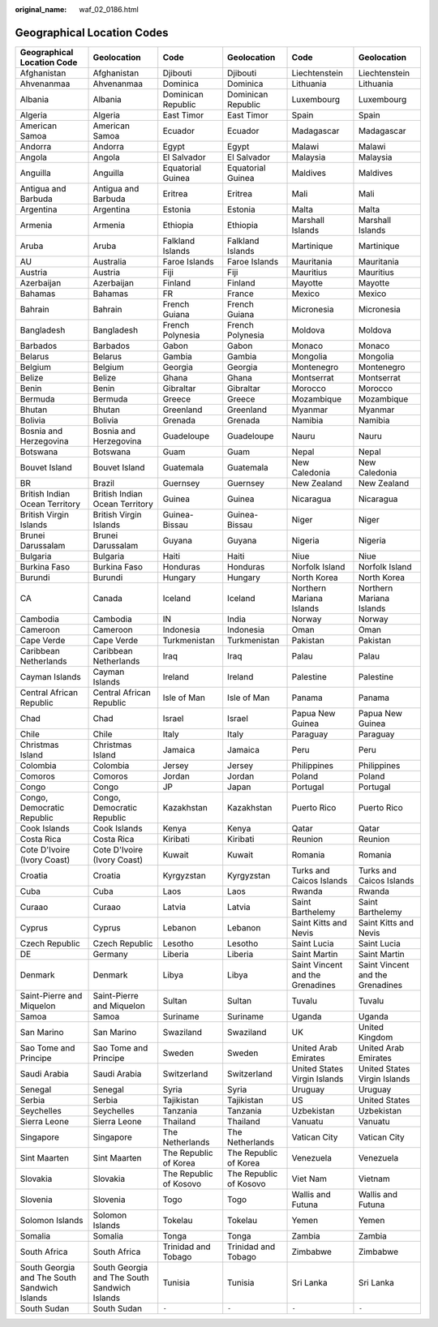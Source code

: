 :original_name: waf_02_0186.html

.. _waf_02_0186:

Geographical Location Codes
===========================

+----------------------------------------------+----------------------------------------------+------------------------+------------------------+----------------------------------+----------------------------------+
| Geographical Location Code                   | Geolocation                                  | Code                   | Geolocation            | Code                             | Geolocation                      |
+==============================================+==============================================+========================+========================+==================================+==================================+
| Afghanistan                                  | Afghanistan                                  | Djibouti               | Djibouti               | Liechtenstein                    | Liechtenstein                    |
+----------------------------------------------+----------------------------------------------+------------------------+------------------------+----------------------------------+----------------------------------+
| Ahvenanmaa                                   | Ahvenanmaa                                   | Dominica               | Dominica               | Lithuania                        | Lithuania                        |
+----------------------------------------------+----------------------------------------------+------------------------+------------------------+----------------------------------+----------------------------------+
| Albania                                      | Albania                                      | Dominican Republic     | Dominican Republic     | Luxembourg                       | Luxembourg                       |
+----------------------------------------------+----------------------------------------------+------------------------+------------------------+----------------------------------+----------------------------------+
| Algeria                                      | Algeria                                      | East Timor             | East Timor             | Spain                            | Spain                            |
+----------------------------------------------+----------------------------------------------+------------------------+------------------------+----------------------------------+----------------------------------+
| American Samoa                               | American Samoa                               | Ecuador                | Ecuador                | Madagascar                       | Madagascar                       |
+----------------------------------------------+----------------------------------------------+------------------------+------------------------+----------------------------------+----------------------------------+
| Andorra                                      | Andorra                                      | Egypt                  | Egypt                  | Malawi                           | Malawi                           |
+----------------------------------------------+----------------------------------------------+------------------------+------------------------+----------------------------------+----------------------------------+
| Angola                                       | Angola                                       | El Salvador            | El Salvador            | Malaysia                         | Malaysia                         |
+----------------------------------------------+----------------------------------------------+------------------------+------------------------+----------------------------------+----------------------------------+
| Anguilla                                     | Anguilla                                     | Equatorial Guinea      | Equatorial Guinea      | Maldives                         | Maldives                         |
+----------------------------------------------+----------------------------------------------+------------------------+------------------------+----------------------------------+----------------------------------+
| Antigua and Barbuda                          | Antigua and Barbuda                          | Eritrea                | Eritrea                | Mali                             | Mali                             |
+----------------------------------------------+----------------------------------------------+------------------------+------------------------+----------------------------------+----------------------------------+
| Argentina                                    | Argentina                                    | Estonia                | Estonia                | Malta                            | Malta                            |
+----------------------------------------------+----------------------------------------------+------------------------+------------------------+----------------------------------+----------------------------------+
| Armenia                                      | Armenia                                      | Ethiopia               | Ethiopia               | Marshall Islands                 | Marshall Islands                 |
+----------------------------------------------+----------------------------------------------+------------------------+------------------------+----------------------------------+----------------------------------+
| Aruba                                        | Aruba                                        | Falkland Islands       | Falkland Islands       | Martinique                       | Martinique                       |
+----------------------------------------------+----------------------------------------------+------------------------+------------------------+----------------------------------+----------------------------------+
| AU                                           | Australia                                    | Faroe Islands          | Faroe Islands          | Mauritania                       | Mauritania                       |
+----------------------------------------------+----------------------------------------------+------------------------+------------------------+----------------------------------+----------------------------------+
| Austria                                      | Austria                                      | Fiji                   | Fiji                   | Mauritius                        | Mauritius                        |
+----------------------------------------------+----------------------------------------------+------------------------+------------------------+----------------------------------+----------------------------------+
| Azerbaijan                                   | Azerbaijan                                   | Finland                | Finland                | Mayotte                          | Mayotte                          |
+----------------------------------------------+----------------------------------------------+------------------------+------------------------+----------------------------------+----------------------------------+
| Bahamas                                      | Bahamas                                      | FR                     | France                 | Mexico                           | Mexico                           |
+----------------------------------------------+----------------------------------------------+------------------------+------------------------+----------------------------------+----------------------------------+
| Bahrain                                      | Bahrain                                      | French Guiana          | French Guiana          | Micronesia                       | Micronesia                       |
+----------------------------------------------+----------------------------------------------+------------------------+------------------------+----------------------------------+----------------------------------+
| Bangladesh                                   | Bangladesh                                   | French Polynesia       | French Polynesia       | Moldova                          | Moldova                          |
+----------------------------------------------+----------------------------------------------+------------------------+------------------------+----------------------------------+----------------------------------+
| Barbados                                     | Barbados                                     | Gabon                  | Gabon                  | Monaco                           | Monaco                           |
+----------------------------------------------+----------------------------------------------+------------------------+------------------------+----------------------------------+----------------------------------+
| Belarus                                      | Belarus                                      | Gambia                 | Gambia                 | Mongolia                         | Mongolia                         |
+----------------------------------------------+----------------------------------------------+------------------------+------------------------+----------------------------------+----------------------------------+
| Belgium                                      | Belgium                                      | Georgia                | Georgia                | Montenegro                       | Montenegro                       |
+----------------------------------------------+----------------------------------------------+------------------------+------------------------+----------------------------------+----------------------------------+
| Belize                                       | Belize                                       | Ghana                  | Ghana                  | Montserrat                       | Montserrat                       |
+----------------------------------------------+----------------------------------------------+------------------------+------------------------+----------------------------------+----------------------------------+
| Benin                                        | Benin                                        | Gibraltar              | Gibraltar              | Morocco                          | Morocco                          |
+----------------------------------------------+----------------------------------------------+------------------------+------------------------+----------------------------------+----------------------------------+
| Bermuda                                      | Bermuda                                      | Greece                 | Greece                 | Mozambique                       | Mozambique                       |
+----------------------------------------------+----------------------------------------------+------------------------+------------------------+----------------------------------+----------------------------------+
| Bhutan                                       | Bhutan                                       | Greenland              | Greenland              | Myanmar                          | Myanmar                          |
+----------------------------------------------+----------------------------------------------+------------------------+------------------------+----------------------------------+----------------------------------+
| Bolivia                                      | Bolivia                                      | Grenada                | Grenada                | Namibia                          | Namibia                          |
+----------------------------------------------+----------------------------------------------+------------------------+------------------------+----------------------------------+----------------------------------+
| Bosnia and Herzegovina                       | Bosnia and Herzegovina                       | Guadeloupe             | Guadeloupe             | Nauru                            | Nauru                            |
+----------------------------------------------+----------------------------------------------+------------------------+------------------------+----------------------------------+----------------------------------+
| Botswana                                     | Botswana                                     | Guam                   | Guam                   | Nepal                            | Nepal                            |
+----------------------------------------------+----------------------------------------------+------------------------+------------------------+----------------------------------+----------------------------------+
| Bouvet Island                                | Bouvet Island                                | Guatemala              | Guatemala              | New Caledonia                    | New Caledonia                    |
+----------------------------------------------+----------------------------------------------+------------------------+------------------------+----------------------------------+----------------------------------+
| BR                                           | Brazil                                       | Guernsey               | Guernsey               | New Zealand                      | New Zealand                      |
+----------------------------------------------+----------------------------------------------+------------------------+------------------------+----------------------------------+----------------------------------+
| British Indian Ocean Territory               | British Indian Ocean Territory               | Guinea                 | Guinea                 | Nicaragua                        | Nicaragua                        |
+----------------------------------------------+----------------------------------------------+------------------------+------------------------+----------------------------------+----------------------------------+
| British Virgin Islands                       | British Virgin Islands                       | Guinea-Bissau          | Guinea-Bissau          | Niger                            | Niger                            |
+----------------------------------------------+----------------------------------------------+------------------------+------------------------+----------------------------------+----------------------------------+
| Brunei Darussalam                            | Brunei Darussalam                            | Guyana                 | Guyana                 | Nigeria                          | Nigeria                          |
+----------------------------------------------+----------------------------------------------+------------------------+------------------------+----------------------------------+----------------------------------+
| Bulgaria                                     | Bulgaria                                     | Haiti                  | Haiti                  | Niue                             | Niue                             |
+----------------------------------------------+----------------------------------------------+------------------------+------------------------+----------------------------------+----------------------------------+
| Burkina Faso                                 | Burkina Faso                                 | Honduras               | Honduras               | Norfolk Island                   | Norfolk Island                   |
+----------------------------------------------+----------------------------------------------+------------------------+------------------------+----------------------------------+----------------------------------+
| Burundi                                      | Burundi                                      | Hungary                | Hungary                | North Korea                      | North Korea                      |
+----------------------------------------------+----------------------------------------------+------------------------+------------------------+----------------------------------+----------------------------------+
| CA                                           | Canada                                       | Iceland                | Iceland                | Northern Mariana Islands         | Northern Mariana Islands         |
+----------------------------------------------+----------------------------------------------+------------------------+------------------------+----------------------------------+----------------------------------+
| Cambodia                                     | Cambodia                                     | IN                     | India                  | Norway                           | Norway                           |
+----------------------------------------------+----------------------------------------------+------------------------+------------------------+----------------------------------+----------------------------------+
| Cameroon                                     | Cameroon                                     | Indonesia              | Indonesia              | Oman                             | Oman                             |
+----------------------------------------------+----------------------------------------------+------------------------+------------------------+----------------------------------+----------------------------------+
| Cape Verde                                   | Cape Verde                                   | Turkmenistan           | Turkmenistan           | Pakistan                         | Pakistan                         |
+----------------------------------------------+----------------------------------------------+------------------------+------------------------+----------------------------------+----------------------------------+
| Caribbean Netherlands                        | Caribbean Netherlands                        | Iraq                   | Iraq                   | Palau                            | Palau                            |
+----------------------------------------------+----------------------------------------------+------------------------+------------------------+----------------------------------+----------------------------------+
| Cayman Islands                               | Cayman Islands                               | Ireland                | Ireland                | Palestine                        | Palestine                        |
+----------------------------------------------+----------------------------------------------+------------------------+------------------------+----------------------------------+----------------------------------+
| Central African Republic                     | Central African Republic                     | Isle of Man            | Isle of Man            | Panama                           | Panama                           |
+----------------------------------------------+----------------------------------------------+------------------------+------------------------+----------------------------------+----------------------------------+
| Chad                                         | Chad                                         | Israel                 | Israel                 | Papua New Guinea                 | Papua New Guinea                 |
+----------------------------------------------+----------------------------------------------+------------------------+------------------------+----------------------------------+----------------------------------+
| Chile                                        | Chile                                        | Italy                  | Italy                  | Paraguay                         | Paraguay                         |
+----------------------------------------------+----------------------------------------------+------------------------+------------------------+----------------------------------+----------------------------------+
| Christmas Island                             | Christmas Island                             | Jamaica                | Jamaica                | Peru                             | Peru                             |
+----------------------------------------------+----------------------------------------------+------------------------+------------------------+----------------------------------+----------------------------------+
| Colombia                                     | Colombia                                     | Jersey                 | Jersey                 | Philippines                      | Philippines                      |
+----------------------------------------------+----------------------------------------------+------------------------+------------------------+----------------------------------+----------------------------------+
| Comoros                                      | Comoros                                      | Jordan                 | Jordan                 | Poland                           | Poland                           |
+----------------------------------------------+----------------------------------------------+------------------------+------------------------+----------------------------------+----------------------------------+
| Congo                                        | Congo                                        | JP                     | Japan                  | Portugal                         | Portugal                         |
+----------------------------------------------+----------------------------------------------+------------------------+------------------------+----------------------------------+----------------------------------+
| Congo, Democratic Republic                   | Congo, Democratic Republic                   | Kazakhstan             | Kazakhstan             | Puerto Rico                      | Puerto Rico                      |
+----------------------------------------------+----------------------------------------------+------------------------+------------------------+----------------------------------+----------------------------------+
| Cook Islands                                 | Cook Islands                                 | Kenya                  | Kenya                  | Qatar                            | Qatar                            |
+----------------------------------------------+----------------------------------------------+------------------------+------------------------+----------------------------------+----------------------------------+
| Costa Rica                                   | Costa Rica                                   | Kiribati               | Kiribati               | Reunion                          | Reunion                          |
+----------------------------------------------+----------------------------------------------+------------------------+------------------------+----------------------------------+----------------------------------+
| Cote D'Ivoire (Ivory Coast)                  | Cote D'Ivoire (Ivory Coast)                  | Kuwait                 | Kuwait                 | Romania                          | Romania                          |
+----------------------------------------------+----------------------------------------------+------------------------+------------------------+----------------------------------+----------------------------------+
| Croatia                                      | Croatia                                      | Kyrgyzstan             | Kyrgyzstan             | Turks and Caicos Islands         | Turks and Caicos Islands         |
+----------------------------------------------+----------------------------------------------+------------------------+------------------------+----------------------------------+----------------------------------+
| Cuba                                         | Cuba                                         | Laos                   | Laos                   | Rwanda                           | Rwanda                           |
+----------------------------------------------+----------------------------------------------+------------------------+------------------------+----------------------------------+----------------------------------+
| Curaao                                       | Curaao                                       | Latvia                 | Latvia                 | Saint Barthelemy                 | Saint Barthelemy                 |
+----------------------------------------------+----------------------------------------------+------------------------+------------------------+----------------------------------+----------------------------------+
| Cyprus                                       | Cyprus                                       | Lebanon                | Lebanon                | Saint Kitts and Nevis            | Saint Kitts and Nevis            |
+----------------------------------------------+----------------------------------------------+------------------------+------------------------+----------------------------------+----------------------------------+
| Czech Republic                               | Czech Republic                               | Lesotho                | Lesotho                | Saint Lucia                      | Saint Lucia                      |
+----------------------------------------------+----------------------------------------------+------------------------+------------------------+----------------------------------+----------------------------------+
| DE                                           | Germany                                      | Liberia                | Liberia                | Saint Martin                     | Saint Martin                     |
+----------------------------------------------+----------------------------------------------+------------------------+------------------------+----------------------------------+----------------------------------+
| Denmark                                      | Denmark                                      | Libya                  | Libya                  | Saint Vincent and the Grenadines | Saint Vincent and the Grenadines |
+----------------------------------------------+----------------------------------------------+------------------------+------------------------+----------------------------------+----------------------------------+
| Saint-Pierre and Miquelon                    | Saint-Pierre and Miquelon                    | Sultan                 | Sultan                 | Tuvalu                           | Tuvalu                           |
+----------------------------------------------+----------------------------------------------+------------------------+------------------------+----------------------------------+----------------------------------+
| Samoa                                        | Samoa                                        | Suriname               | Suriname               | Uganda                           | Uganda                           |
+----------------------------------------------+----------------------------------------------+------------------------+------------------------+----------------------------------+----------------------------------+
| San Marino                                   | San Marino                                   | Swaziland              | Swaziland              | UK                               | United Kingdom                   |
+----------------------------------------------+----------------------------------------------+------------------------+------------------------+----------------------------------+----------------------------------+
| Sao Tome and Principe                        | Sao Tome and Principe                        | Sweden                 | Sweden                 | United Arab Emirates             | United Arab Emirates             |
+----------------------------------------------+----------------------------------------------+------------------------+------------------------+----------------------------------+----------------------------------+
| Saudi Arabia                                 | Saudi Arabia                                 | Switzerland            | Switzerland            | United States Virgin Islands     | United States Virgin Islands     |
+----------------------------------------------+----------------------------------------------+------------------------+------------------------+----------------------------------+----------------------------------+
| Senegal                                      | Senegal                                      | Syria                  | Syria                  | Uruguay                          | Uruguay                          |
+----------------------------------------------+----------------------------------------------+------------------------+------------------------+----------------------------------+----------------------------------+
| Serbia                                       | Serbia                                       | Tajikistan             | Tajikistan             | US                               | United States                    |
+----------------------------------------------+----------------------------------------------+------------------------+------------------------+----------------------------------+----------------------------------+
| Seychelles                                   | Seychelles                                   | Tanzania               | Tanzania               | Uzbekistan                       | Uzbekistan                       |
+----------------------------------------------+----------------------------------------------+------------------------+------------------------+----------------------------------+----------------------------------+
| Sierra Leone                                 | Sierra Leone                                 | Thailand               | Thailand               | Vanuatu                          | Vanuatu                          |
+----------------------------------------------+----------------------------------------------+------------------------+------------------------+----------------------------------+----------------------------------+
| Singapore                                    | Singapore                                    | The Netherlands        | The Netherlands        | Vatican City                     | Vatican City                     |
+----------------------------------------------+----------------------------------------------+------------------------+------------------------+----------------------------------+----------------------------------+
| Sint Maarten                                 | Sint Maarten                                 | The Republic of Korea  | The Republic of Korea  | Venezuela                        | Venezuela                        |
+----------------------------------------------+----------------------------------------------+------------------------+------------------------+----------------------------------+----------------------------------+
| Slovakia                                     | Slovakia                                     | The Republic of Kosovo | The Republic of Kosovo | Viet Nam                         | Vietnam                          |
+----------------------------------------------+----------------------------------------------+------------------------+------------------------+----------------------------------+----------------------------------+
| Slovenia                                     | Slovenia                                     | Togo                   | Togo                   | Wallis and Futuna                | Wallis and Futuna                |
+----------------------------------------------+----------------------------------------------+------------------------+------------------------+----------------------------------+----------------------------------+
| Solomon Islands                              | Solomon Islands                              | Tokelau                | Tokelau                | Yemen                            | Yemen                            |
+----------------------------------------------+----------------------------------------------+------------------------+------------------------+----------------------------------+----------------------------------+
| Somalia                                      | Somalia                                      | Tonga                  | Tonga                  | Zambia                           | Zambia                           |
+----------------------------------------------+----------------------------------------------+------------------------+------------------------+----------------------------------+----------------------------------+
| South Africa                                 | South Africa                                 | Trinidad and Tobago    | Trinidad and Tobago    | Zimbabwe                         | Zimbabwe                         |
+----------------------------------------------+----------------------------------------------+------------------------+------------------------+----------------------------------+----------------------------------+
| South Georgia and The South Sandwich Islands | South Georgia and The South Sandwich Islands | Tunisia                | Tunisia                | Sri Lanka                        | Sri Lanka                        |
+----------------------------------------------+----------------------------------------------+------------------------+------------------------+----------------------------------+----------------------------------+
| South Sudan                                  | South Sudan                                  | ``-``                  | ``-``                  | ``-``                            | ``-``                            |
+----------------------------------------------+----------------------------------------------+------------------------+------------------------+----------------------------------+----------------------------------+
